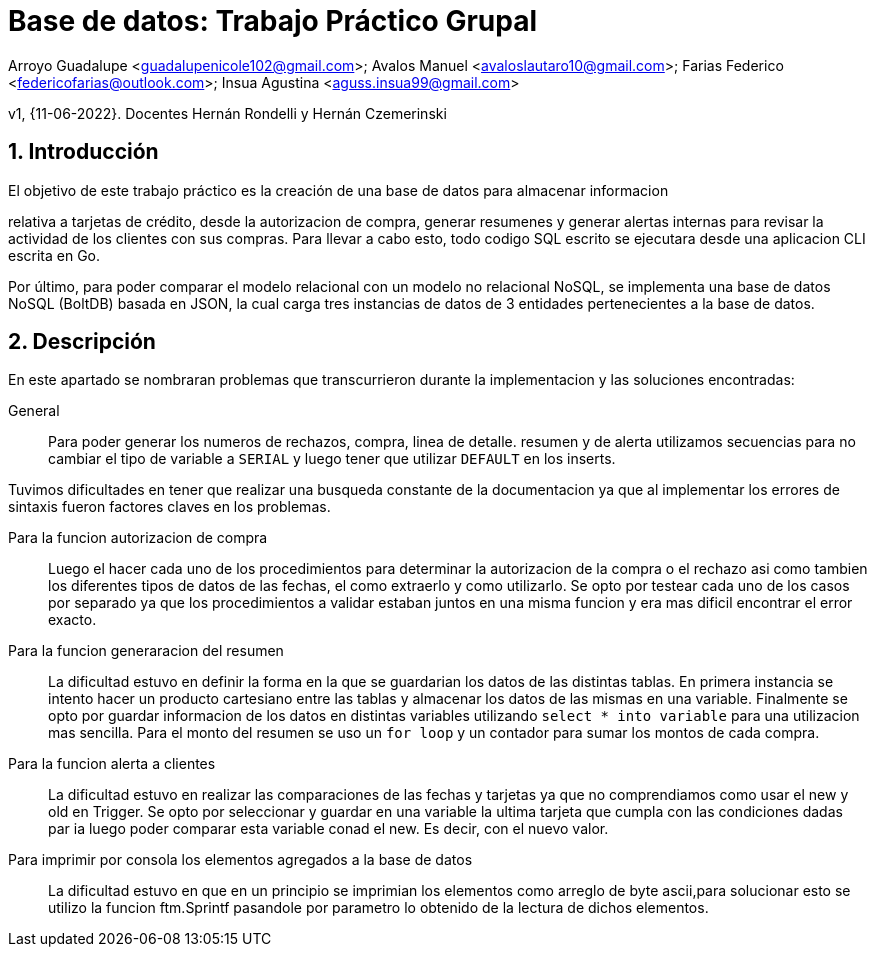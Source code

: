 = Base de datos: Trabajo Práctico Grupal

Arroyo Guadalupe <guadalupenicole102@gmail.com>; Avalos Manuel <avaloslautaro10@gmail.com>; Farias Federico <federicofarias@outlook.com>; Insua Agustina <aguss.insua99@gmail.com>

v1, {11-06-2022}. Docentes Hernán Rondelli y Hernán Czemerinski

:title-page:

:numbered:

:source-highlighter: coderay

:tabsize: 4



== Introducción



El objetivo de este trabajo práctico es la creación de una base de datos para almacenar informacion

relativa a tarjetas de crédito, desde la autorizacion de compra, generar resumenes y generar alertas internas para revisar la actividad de los clientes con sus compras. Para llevar a cabo esto, todo codigo SQL escrito se ejecutara desde una aplicacion CLI escrita en Go.

Por último, para poder comparar el modelo relacional con un modelo no relacional NoSQL, se implementa una base de datos NoSQL (BoltDB) basada en JSON, la cual carga tres instancias de datos de 3 entidades pertenecientes a la base de datos.



== Descripción



En este apartado se nombraran problemas que transcurrieron durante la implementacion y las soluciones encontradas:





General::

Para poder generar los numeros de rechazos, compra, linea de detalle. resumen y de alerta utilizamos secuencias para no cambiar el tipo de variable a `SERIAL` y luego tener que utilizar `DEFAULT` en los inserts.

Tuvimos dificultades en tener que realizar una busqueda constante de la documentacion ya que al implementar los errores de sintaxis fueron factores claves en los problemas. 



Para la funcion autorizacion de compra::



Luego el hacer cada uno de los procedimientos para determinar la autorizacion de la compra o el rechazo asi como tambien los diferentes tipos de datos de las fechas, el como extraerlo y como utilizarlo. Se opto por testear cada uno de los casos por separado ya que los procedimientos a validar estaban juntos en una misma funcion y era mas dificil encontrar el error exacto.



Para la funcion generaracion del resumen::



La dificultad estuvo en definir la forma en la que se guardarian los datos de las distintas tablas. En primera instancia se intento hacer un producto cartesiano entre las tablas y almacenar los datos de las mismas en una variable. Finalmente se opto por guardar informacion de los datos en distintas variables utilizando `select * into variable` para una utilizacion mas sencilla. Para el monto del resumen se uso un `for loop` y un contador para sumar los montos de cada compra.



Para la funcion alerta a clientes::



La dificultad estuvo en realizar las comparaciones de las fechas y tarjetas ya que no comprendiamos como usar el new y old en Trigger. Se opto por seleccionar y guardar en una variable la ultima tarjeta que cumpla con las condiciones dadas par ia luego poder comparar esta variable conad el new. Es decir, con el nuevo valor.



Para imprimir por consola los elementos agregados a la base de datos::



La dificultad estuvo en que en un principio se imprimian los elementos como arreglo de byte ascii,para solucionar esto se utilizo la funcion ftm.Sprintf pasandole por parametro lo obtenido de la lectura de dichos elementos.
